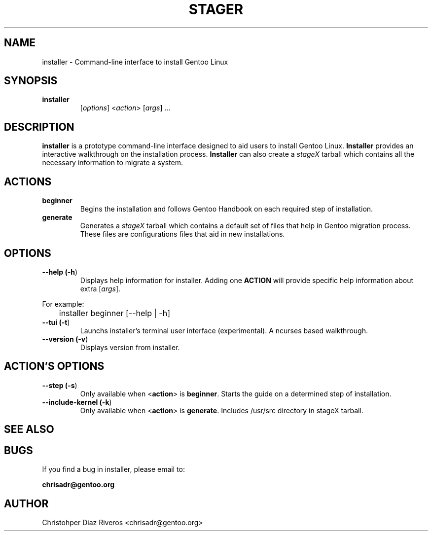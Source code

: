 .\" Manpage for installer
.\" Contact chrisadr@gentoo.org to correct errors or typos.
.TH "STAGER" "1" "Dic 2017" "installer" "Installer"
.SH "NAME"
installer  \- Command\-line interface to install Gentoo Linux


.SH "SYNOPSIS"

.TP
.BR installer
[\fIoptions\fR] <\fIaction\fR> [\fIargs\fR] ...


.SH "DESCRIPTION"

\fBinstaller\fR is a prototype command-line interface designed
to aid users to install Gentoo Linux. \fBInstaller\fR provides
an interactive walkthrough on the installation process.
\fBInstaller\fR can also create a \fIstageX\fR tarball which
contains all the necessary information to migrate a system.


.SH "ACTIONS"

.TP
.BR beginner
Begins the installation and follows Gentoo Handbook on each
required step of installation.

.TP
.BR generate
Generates a \fIstageX\fR tarball which contains a default
set of files that help in Gentoo migration process. These
files are configurations files that aid in new installations.


.SH "OPTIONS"

.TP
.BR "\-\-help (\fB\-h\fR)
Displays help information for installer. Adding one \fBACTION\fR
will provide specific help information about extra
[\fIargs\fR].
.PP
For example:
.PP
	installer beginner [--help | -h]

.TP
.BR "\-\-tui (\fB-t\fR)
Launchs installer's terminal user interface (experimental). A
ncurses based walkthrough.

.TP
.BR "\-\-version (\fB-v\fR)
Displays version from installer.


.SH "ACTION'S OPTIONS"

.TP
.BR "\-\-step (\fB-s\fR)
Only available when <\fBaction\fR> is \fBbeginner\fR. Starts the
guide on a determined step of installation.

.TP
.BR "\-\-include-kernel (\fB-k\fR)
Only available when <\fBaction\fR> is \fBgenerate\fR. Includes
/usr/src directory in stageX tarball.

.SH "SEE ALSO"


.SH "BUGS"

.TP
If you find a bug in installer, please email to:
.PP
\fBchrisadr@gentoo.org\fR


.SH "AUTHOR"
.TP
Christohper Diaz Riveros <chrisadr@gentoo.org>
